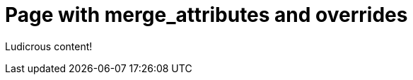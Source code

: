 = Page with merge_attributes and overrides
:page-attr: {one: one-value-override, \
  two: { \
    two-sub-one: \
      [d, e], \
    two-sub-two: \
      { two-sub-two-sub-one: 221-value-override } \
  } \
}
:page-complex: {foo1: not bar!, \
  foo2: { \
    bar1: [z] \
}}
:implicit1: {one: [c,d]}
:implicit2: {one: [c,d]}
:page-implicit2: {one: [e,f]}

Ludicrous content!